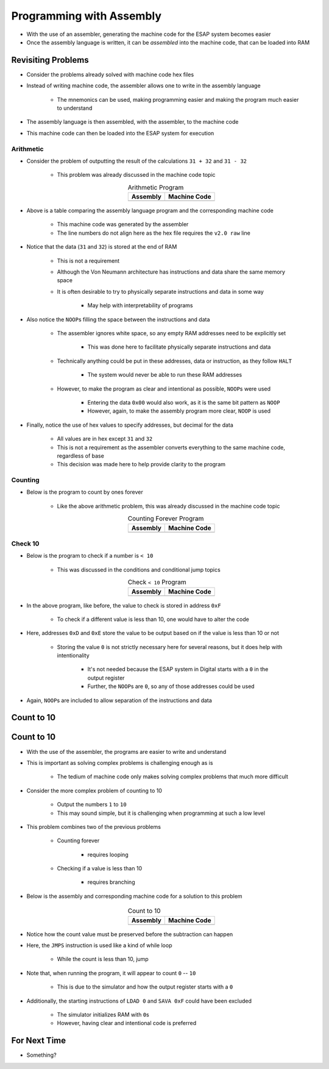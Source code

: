 =========================
Programming with Assembly
=========================

* With the use of an assembler, generating the machine code for the ESAP system becomes easier
* Once the assembly language is written, it can be *assembled* into the machine code, that can be loaded into RAM



Revisiting Problems
===================

* Consider the problems already solved with machine code hex files
* Instead of writing machine code, the assembler allows one to write in the assembly language

    * The mnemonics can be used, making programming easier and making the program much easier to understand


* The assembly language is then assembled, with the assembler, to the machine code
* This machine code can then be loaded into the ESAP system for execution


Arithmetic
----------

* Consider the problem of outputting the result of the calculations ``31 + 32`` and ``31 - 32``

    * This problem was already discussed in the machine code topic


    .. list-table:: Arithmetic Program
        :header-rows: 1
        :align: center

        * - Assembly
          - Machine Code

        * - .. literalinclude:: arithmetic_31_32.esap
                :language: text
                :lineno-match:

          - .. literalinclude:: arithmetic_31_32.hex
                :language: text
                :lineno-match:


* Above is a table comparing the assembly language program and the corresponding machine code

    * This machine code was generated by the assembler
    * The line numbers do not align here as the hex file requires the ``v2.0 raw`` line


* Notice that the data (``31`` and ``32``) is stored at the end of RAM

    * This is not a requirement
    * Although the Von Neumann architecture has instructions and data share the same memory space
    * It is often desirable to try to physically separate instructions and data in some way

        * May help with interpretability of programs


* Also notice the ``NOOP``\s filling the space between the instructions and data

    * The assembler ignores white space, so any empty RAM addresses need to be explicitly set

        * This was done here to facilitate physically separate instructions and data


    * Technically anything could be put in these addresses, data or instruction, as they follow ``HALT``

        * The system would never be able to run these RAM addresses


    * However, to make the program as clear and intentional as possible, ``NOOP``\s were used

        * Entering the data ``0x00`` would also work, as it is the same bit pattern as ``NOOP``
        * However, again, to make the assembly program more clear, ``NOOP`` is used


* Finally, notice the use of hex values to specify addresses, but decimal for the data

    * All values are in hex except ``31`` and ``32``
    * This is not a requirement as the assembler converts everything to the same machine code, regardless of base
    * This decision was made here to help provide clarity to the program


Counting
--------

* Below is the program to count by ones forever

    * Like the above arithmetic problem, this was already discussed in the machine code topic


    .. list-table:: Counting Forever Program
        :header-rows: 1
        :align: center

        * - Assembly
          - Machine Code

        * - .. literalinclude:: counting_forever.esap
                :language: text
                :lineno-match:

          - .. literalinclude:: counting_forever.hex
                :language: text
                :lineno-match:



Check 10
--------

* Below is the program to check if a number is ``< 10``

    * This was discussed in the conditions and conditional jump topics


    .. list-table:: Check ``< 10`` Program
        :header-rows: 1
        :align: center

        * - Assembly
          - Machine Code

        * - .. literalinclude:: check_10.esap
                :language: text
                :lineno-match:

          - .. literalinclude:: check_10.hex
                :language: text
                :lineno-match:


* In the above program, like before, the value to check is stored in address ``0xF``

    * To check if a different value is less than 10, one would have to alter the code


* Here, addresses ``0xD`` and ``0xE`` store the value to be output based on if the value is less than 10 or not

    * Storing the value ``0`` is not strictly necessary here for several reasons, but it does help with intentionality

        * It's not needed because the ESAP system in Digital starts with a ``0`` in the output register
        * Further, the ``NOOP``\s are ``0``, so any of those addresses could be used


* Again, ``NOOP``\s are included to allow separation of the instructions and data



Count to 10
===========



Count to 10
===========

* With the use of the assembler, the programs are easier to write and understand
* This is important as solving complex problems is challenging enough as is

    * The tedium of machine code only makes solving complex problems that much more difficult


* Consider the more complex problem of counting to 10

    * Output the numbers ``1`` to ``10``
    * This may sound simple, but it is challenging when programming at such a low level


* This problem combines two of the previous problems

    * Counting forever

        * requires looping


    * Checking if a value is less than 10

        * requires branching


* Below is the assembly and corresponding machine code for a solution to this problem

    .. list-table:: Count to 10
        :header-rows: 1
        :align: center

        * - Assembly
          - Machine Code

        * - .. literalinclude:: counting_10.esap
                :language: text
                :lineno-match:

          - .. literalinclude:: counting_10.hex
                :language: text
                :lineno-match:


* Notice how the count value must be preserved before the subtraction can happen
* Here, the ``JMPS`` instruction is used like a kind of while loop

    * While the count is less than 10, jump


* Note that, when running the program, it will appear to count ``0`` -- ``10``

    * This is due to the simulator and how the output register starts with a ``0``


* Additionally, the starting instructions of ``LDAD 0`` and ``SAVA 0xF`` could have been excluded

    * The simulator initializes RAM with ``0``\s
    * However, having clear and intentional code is preferred



For Next Time
=============

* Something?


